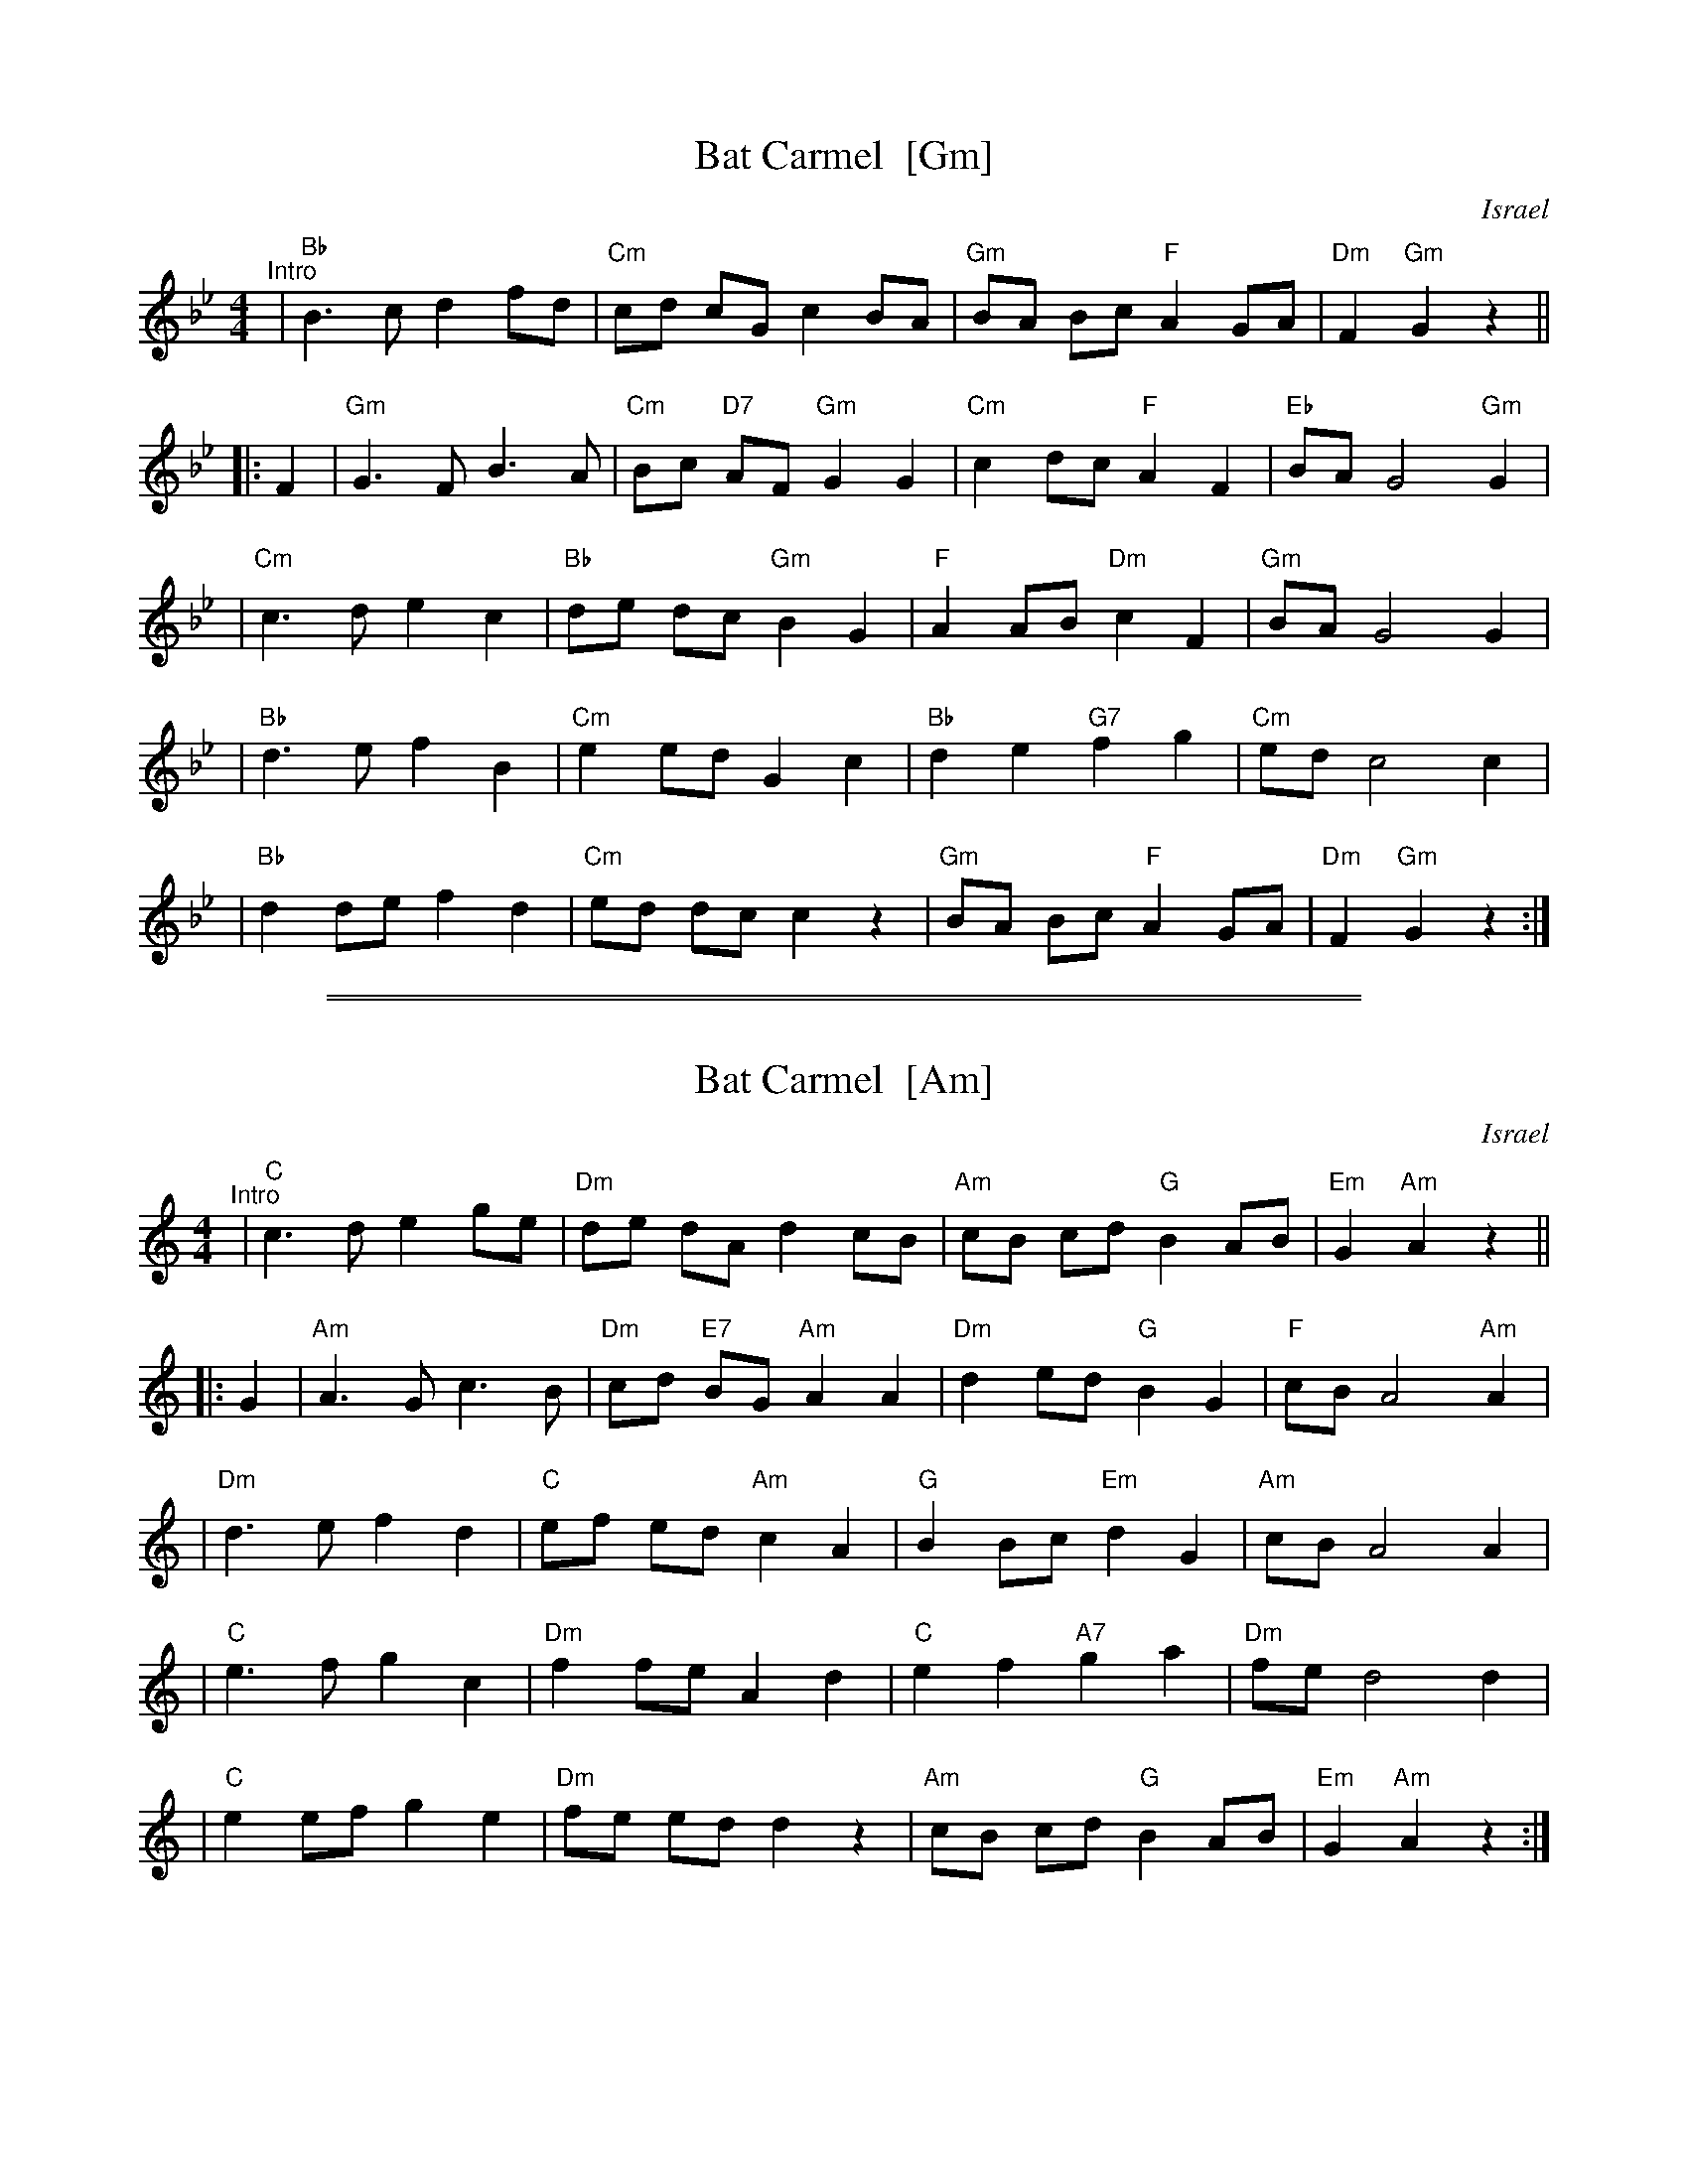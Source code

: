 
X: 1
T: Bat Carmel  [Gm]
O: Israel
Z: 2005 John Chambers <jc@trillian.mit.edu>
M: 4/4
L: 1/8
K: Gm
"^Intro"| "Bb"B3c d2 fd | "Cm"cd cG c2 BA \
| "Gm"BA Bc "F"A2 GA | "Dm"F2 "Gm"G2 z2 ||
|: F2 \
| "Gm"G3 F B3 A | "Cm"Bc "D7"AF "Gm"G2 G2 \
| "Cm"c2 dc "F"A2 F2 | "Eb"BA G4 "Gm"G2 |
| "Cm"c3 d e2 c2 | "Bb"de dc "Gm"B2 G2 \
| "F"A2 AB "Dm"c2 F2 | "Gm"BA G4 G2 |
| "Bb"d3 e f2 B2 | "Cm"e2 ed G2 c2 \
| "Bb"d2 e2 "G7"f2 g2 | "Cm"ed c4 c2 |
| "Bb"d2 de f2 d2 | "Cm"ed dc c2 z2 \
| "Gm"BA Bc "F"A2 GA | "Dm"F2 "Gm"G2 z2 :|

%%sep 1 1 500
%%sep 1 1 500

X: 1
T: Bat Carmel  [Am]
O: Israel
Z: 2005 John Chambers <jc@trillian.mit.edu>
M: 4/4
L: 1/8
K: Am
"^Intro"| "C"c3d e2 ge | "Dm"de dA d2 cB \
| "Am"cB cd "G"B2 AB | "Em"G2 "Am"A2 z2 ||
|: G2 \
| "Am"A3 G c3 B | "Dm"cd "E7"BG "Am"A2 A2 \
| "Dm"d2 ed "G"B2 G2 | "F"cB A4 "Am"A2 |
| "Dm"d3 e f2 d2 | "C"ef ed "Am"c2 A2 \
| "G"B2 Bc "Em"d2 G2 | "Am"cB A4 A2 |
| "C"e3 f g2 c2 | "Dm"f2 fe A2 d2 \
| "C"e2 f2 "A7"g2 a2 | "Dm"fe d4 d2 |
| "C"e2 ef g2 e2 | "Dm"fe ed d2 z2 \
| "Am"cB cd "G"B2 AB | "Em"G2 "Am"A2 z2 :|
